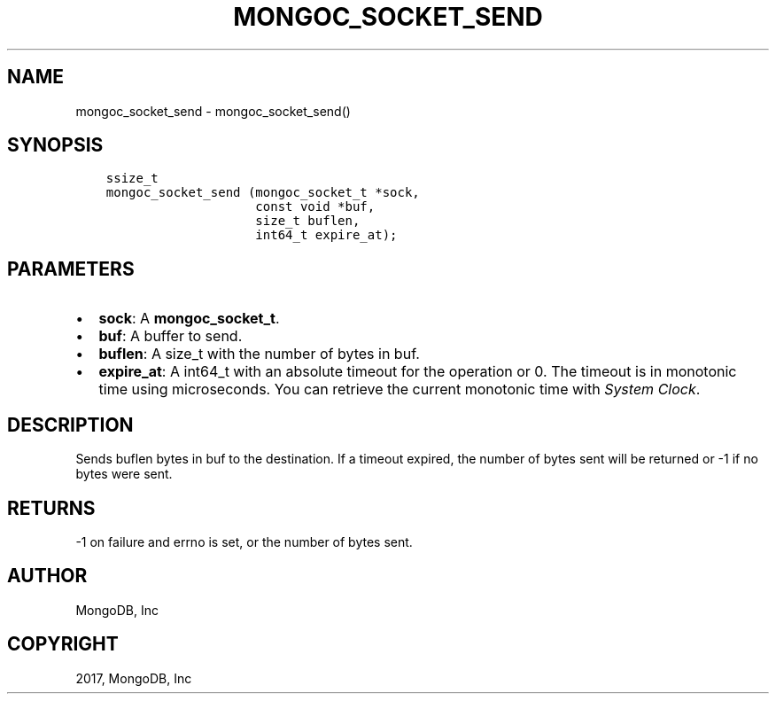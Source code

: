 .\" Man page generated from reStructuredText.
.
.TH "MONGOC_SOCKET_SEND" "3" "May 23, 2017" "1.6.3" "MongoDB C Driver"
.SH NAME
mongoc_socket_send \- mongoc_socket_send()
.
.nr rst2man-indent-level 0
.
.de1 rstReportMargin
\\$1 \\n[an-margin]
level \\n[rst2man-indent-level]
level margin: \\n[rst2man-indent\\n[rst2man-indent-level]]
-
\\n[rst2man-indent0]
\\n[rst2man-indent1]
\\n[rst2man-indent2]
..
.de1 INDENT
.\" .rstReportMargin pre:
. RS \\$1
. nr rst2man-indent\\n[rst2man-indent-level] \\n[an-margin]
. nr rst2man-indent-level +1
.\" .rstReportMargin post:
..
.de UNINDENT
. RE
.\" indent \\n[an-margin]
.\" old: \\n[rst2man-indent\\n[rst2man-indent-level]]
.nr rst2man-indent-level -1
.\" new: \\n[rst2man-indent\\n[rst2man-indent-level]]
.in \\n[rst2man-indent\\n[rst2man-indent-level]]u
..
.SH SYNOPSIS
.INDENT 0.0
.INDENT 3.5
.sp
.nf
.ft C
ssize_t
mongoc_socket_send (mongoc_socket_t *sock,
                    const void *buf,
                    size_t buflen,
                    int64_t expire_at);
.ft P
.fi
.UNINDENT
.UNINDENT
.SH PARAMETERS
.INDENT 0.0
.IP \(bu 2
\fBsock\fP: A \fBmongoc_socket_t\fP\&.
.IP \(bu 2
\fBbuf\fP: A buffer to send.
.IP \(bu 2
\fBbuflen\fP: A size_t with the number of bytes in buf.
.IP \(bu 2
\fBexpire_at\fP: A int64_t with an absolute timeout for the operation or 0. The timeout is in monotonic time using microseconds. You can retrieve the current monotonic time with \fI\%System Clock\fP\&.
.UNINDENT
.SH DESCRIPTION
.sp
Sends buflen bytes in buf to the destination. If a timeout expired, the number of bytes sent will be returned or \-1 if no bytes were sent.
.SH RETURNS
.sp
\-1 on failure and errno is set, or the number of bytes sent.
.SH AUTHOR
MongoDB, Inc
.SH COPYRIGHT
2017, MongoDB, Inc
.\" Generated by docutils manpage writer.
.
